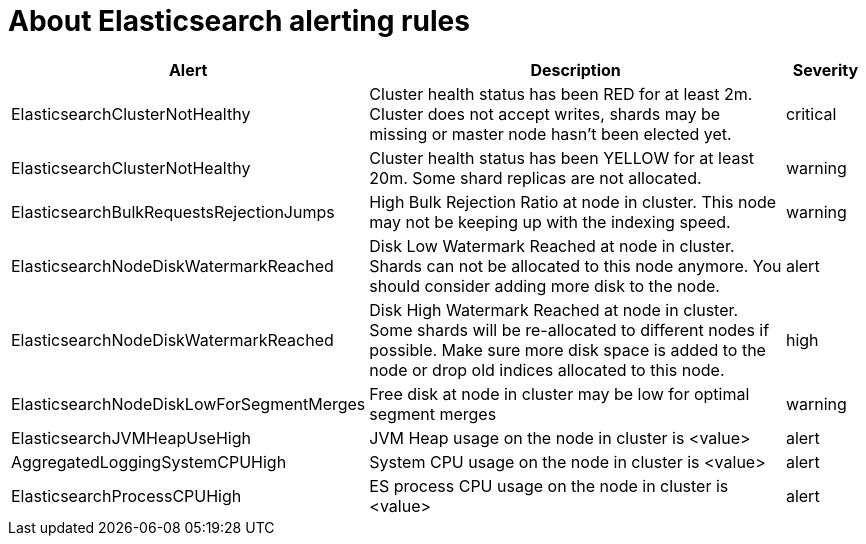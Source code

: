 // Module included in the following assemblies:
//
// * logging/efk-logging-elasticsearch

[id="efk-logging-elasticsearch-rules-{context}"]
= About Elasticsearch alerting rules

[cols="3,6,1",options="header"]
|===
|Alert
|Description
|Severity

|ElasticsearchClusterNotHealthy
|Cluster health status has been RED for at least 2m. Cluster does not accept writes, shards may be missing or master
 node hasn't been elected yet.
|critical

|ElasticsearchClusterNotHealthy
|Cluster health status has been YELLOW for at least 20m. Some shard replicas are not allocated.
|warning
 
|ElasticsearchBulkRequestsRejectionJumps
|High Bulk Rejection Ratio at node in cluster. This node may not be keeping up with the indexing speed.
| warning

|ElasticsearchNodeDiskWatermarkReached
|Disk Low Watermark Reached at node in cluster. Shards can not be allocated to this node anymore. You should
consider adding more disk to the node.
|alert

|ElasticsearchNodeDiskWatermarkReached
|Disk High Watermark Reached at node in cluster. Some shards will be re-allocated to different
nodes if possible. Make sure more disk space is added to the node or drop old indices allocated to this node.
|high

|ElasticsearchNodeDiskLowForSegmentMerges
|Free disk at node in  cluster may be low for optimal segment merges
|warning

|ElasticsearchJVMHeapUseHigh
|JVM Heap usage on the node in cluster is <value>
|alert

|AggregatedLoggingSystemCPUHigh
|System CPU usage on the node in cluster is <value>
|alert

|ElasticsearchProcessCPUHigh
|ES process CPU usage on the node in cluster is <value>
|alert
|===
